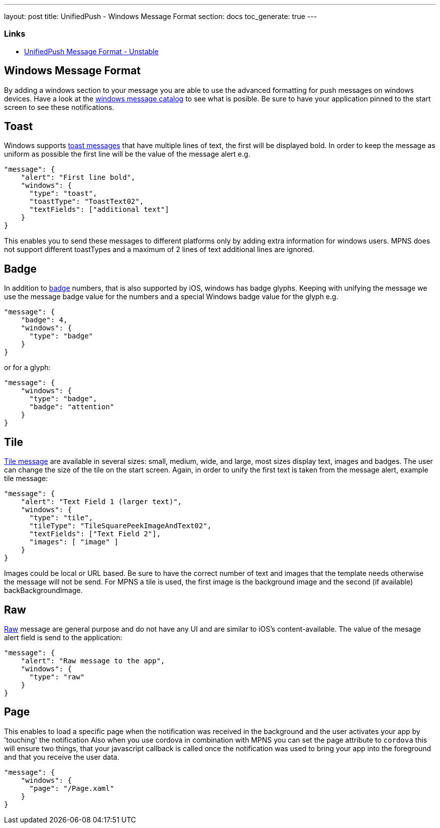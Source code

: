 ---
layout: post
title: UnifiedPush - Windows Message Format
section: docs
toc_generate: true
---

Links
~~~~~

* link:../../push-message-format-dev/[UnifiedPush Message Format - Unstable]

Windows Message Format
----------------------

By adding a windows section to your message you are able to use the advanced formatting for push messages on windows devices. Have a look at the https://msdn.microsoft.com/en-us/library/windows/apps/hh761491.aspx[windows message catalog] to see what is posible. Be sure to have your application pinned to the start screen to see these notifications.

Toast
-----
Windows supports https://msdn.microsoft.com/en-us/library/windows/apps/hh761494.aspx[toast messages] that have multiple lines of text, the first will be displayed bold. In order to keep the message as uniform as possible the first line will be the value of the message alert e.g.

```json
"message": {
    "alert": "First line bold",
    "windows": {
      "type": "toast",
      "toastType": "ToastText02",
      "textFields": ["additional text"]
    }
}
```
This enables you to send these messages to different platforms only by adding extra information for windows users. MPNS does not support different toastTypes and a maximum of 2 lines of text additional lines are ignored.

Badge
-----
In addition to https://msdn.microsoft.com/en-us/library/windows/apps/hh779719.aspx[badge] numbers, that is also supported by iOS, windows has badge glyphs. Keeping with unifying the message we use the message badge value for the numbers and a special Windows badge value for the glyph e.g.

```json
"message": {
    "badge": 4,
    "windows": {
      "type": "badge"
    }
}
```
or for a glyph:
```json
"message": {
    "windows": {
      "type": "badge",
      "badge": "attention"
    }
}
```

Tile
----
https://msdn.microsoft.com/en-us/library/windows/apps/hh761491.aspx[Tile message] are available in several sizes: small, medium, wide, and large, most sizes display text, images and badges. The user can change the size of the tile on the start screen. Again, in order to unify the first text is taken from the message alert, example tile message:

```json
"message": {
    "alert": "Text Field 1 (larger text)",
    "windows": {
      "type": "tile",
      "tileType": "TileSquarePeekImageAndText02",
      "textFields": ["Text Field 2"],
      "images": [ "image" ]
    }
}
```
Images could be local or URL based. Be sure to have the correct number of text and images that the template needs otherwise the message will not be send. For MPNS a tile is used, the first image is the background image and the second (if available) backBackgroundImage.

Raw
---
https://msdn.microsoft.com/en-us/library/windows/apps/jj676791.aspx[Raw] message are general purpose and do not have any UI and are similar to iOS's content-available. The value of the mesage alert field is send to the application:

```json
"message": {
    "alert": "Raw message to the app",
    "windows": {
      "type": "raw"
    }
}
```

Page
----

This enables to load a specific page when the notification was received in the background and the user activates your app by 'touching' the notification
Also when you use cordova in combination with MPNS you can set the page attribute to `cordova` this will ensure two things, that your javascript callback is called once the notification was used to bring your app into the foreground and that you receive the user data.

```json
"message": {
    "windows": {
      "page": "/Page.xaml"
    }
}
```
